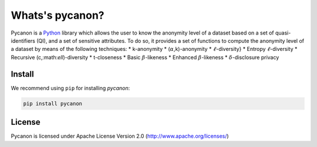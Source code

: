 Whats's pycanon?
##########################
Pycanon is a `Python`_ library which allows the user to know the anonymity level of a dataset based on a set of quasi-identifiers (QI), and a set of sensitive attributes. To do so, it provides a set of functions to compute the anonymity level of a dataset by means of the following techniques:
* k-anonymity
* (:math:`\alpha`,k)-anonymity
* :math:`\ell`-diversity}
* Entropy :math:`\ell`-diversity 
* Recursive (c,:math:`\ell`)-diversity
* t-closeness
* Basic :math:`\beta`-likeness 
* Enhanced :math:`\beta`-likeness
* :math:`\delta`-disclosure privacy

.. _Python: https://www.python.org

Install
***********************
We recommend using ``pip`` for installing *pycanon*:

.. code-block:: sh

    pip install pycanon
    
License
***********************
Pycanon is licensed under Apache License Version 2.0 (http://www.apache.org/licenses/)

